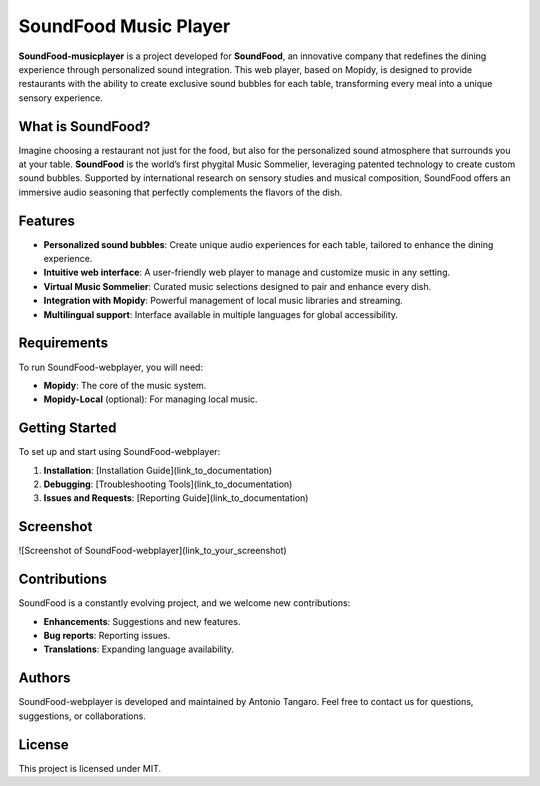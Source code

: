 SoundFood Music Player
####

**SoundFood-musicplayer** is a project developed for **SoundFood**, an innovative company that redefines the dining experience through personalized sound integration. This web player, based on Mopidy, is designed to provide restaurants with the ability to create exclusive sound bubbles for each table, transforming every meal into a unique sensory experience.

What is SoundFood?
********

Imagine choosing a restaurant not just for the food, but also for the personalized sound atmosphere that surrounds you at your table. **SoundFood** is the world’s first phygital Music Sommelier, leveraging patented technology to create custom sound bubbles. Supported by international research on sensory studies and musical composition, SoundFood offers an immersive audio seasoning that perfectly complements the flavors of the dish.

Features
********

- **Personalized sound bubbles**: Create unique audio experiences for each table, tailored to enhance the dining experience.
- **Intuitive web interface**: A user-friendly web player to manage and customize music in any setting.
- **Virtual Music Sommelier**: Curated music selections designed to pair and enhance every dish.
- **Integration with Mopidy**: Powerful management of local music libraries and streaming.
- **Multilingual support**: Interface available in multiple languages for global accessibility.

Requirements
********

To run SoundFood-webplayer, you will need:

- **Mopidy**: The core of the music system.
- **Mopidy-Local** (optional): For managing local music.

Getting Started
********

To set up and start using SoundFood-webplayer:

1. **Installation**: [Installation Guide](link_to_documentation)
2. **Debugging**: [Troubleshooting Tools](link_to_documentation)
3. **Issues and Requests**: [Reporting Guide](link_to_documentation)

Screenshot
********

![Screenshot of SoundFood-webplayer](link_to_your_screenshot)

Contributions
********

SoundFood is a constantly evolving project, and we welcome new contributions:

- **Enhancements**: Suggestions and new features.
- **Bug reports**: Reporting issues.
- **Translations**: Expanding language availability.

Authors
********

SoundFood-webplayer is developed and maintained by Antonio Tangaro. Feel free to contact us for questions, suggestions, or collaborations.

License
********

This project is licensed under MIT.
